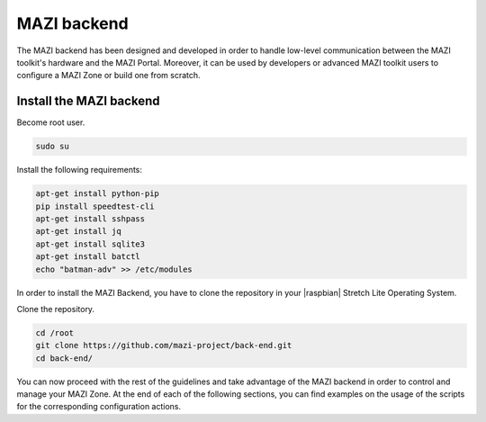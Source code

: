 .. _backend :

MAZI backend
==============

The MAZI backend has been designed and developed in order to handle low-level communication between the MAZI toolkit's hardware and the MAZI Portal. Moreover, it can be used by developers or advanced MAZI toolkit users to configure a MAZI Zone or build one from scratch.

Install the MAZI backend
------------------------

Become root user.

.. code-block:: bash

	sudo su

Install the following requirements:

.. code-block:: bash

	apt-get install python-pip
	pip install speedtest-cli
	apt-get install sshpass
	apt-get install jq 
	apt-get install sqlite3
	apt-get install batctl
	echo "batman-adv" >> /etc/modules
 
In order to install the MAZI Backend, you have to clone the repository in your |raspbian| Stretch Lite Operating System.

.. |raspbian| raw:: html

  <a href="https://www.raspberrypi.org/downloads/raspbian/" target="blank">Raspbian</a>

Clone the repository.

.. code-block:: bash

	cd /root
	git clone https://github.com/mazi-project/back-end.git
	cd back-end/

You can now proceed with the rest of the guidelines and take advantage of the MAZI backend in order to control and manage your MAZI Zone. At the end of each of the following sections, you can find examples on the usage of the scripts for the corresponding configuration actions.
